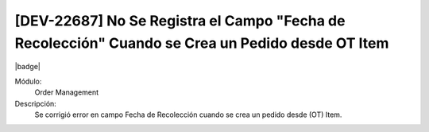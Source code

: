 [DEV-22687] No Se Registra el Campo "Fecha de Recolección" Cuando se Crea un Pedido desde OT Item
==================================================================================================

|badge|

.. |badge| raw:: html
   
   <span style="background-color: #7c04de; color: white; padding: 4px 8px; border-radius: 4px;">Corrección</span>

Módulo: 
   Order Management

Descripción: 
    Se corrigió error en campo Fecha de Recolección cuando se crea un pedido desde (OT) Item.

.. versionchanged:: 10.223.0.0-LTS

